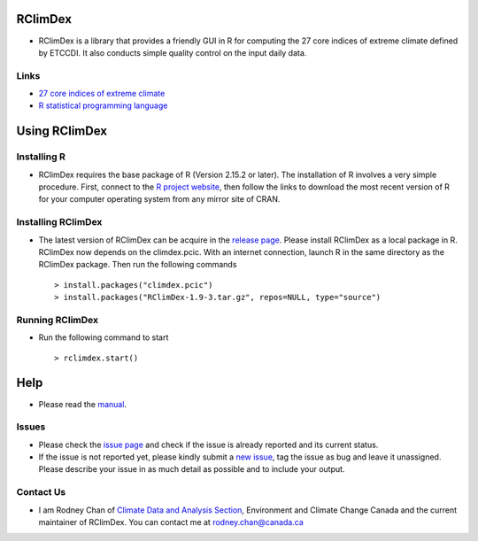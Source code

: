 RClimDex
========

* RClimDex is a library that provides a friendly GUI in R for computing the 27 core indices of extreme climate defined by ETCCDI. It also conducts simple quality control on the input daily data.

Links
-----

* `27 core indices of extreme climate`_
* `R statistical programming language`_

.. _27 core indices of extreme climate: http://etccdi.pacificclimate.org/list_27_indices.shtml
.. _R statistical programming language: http://www.r-project.org/

Using RClimDex
==============

Installing R
------------

* RClimDex requires the base package of R (Version 2.15.2 or later). The installation of R involves a very simple procedure. First, connect to the `R project website`_, then follow the links to download the most recent version of R for your computer operating system from any mirror site of CRAN.

.. _R project website: http://www.r-project.org/

Installing RClimDex
-------------------

* The latest version of RClimDex can be acquire in the `release page`_. Please install RClimDex as a local package in R. RClimDex now depends on the climdex.pcic. With an internet connection, launch R in the same directory as the RClimDex package. Then run the following commands ::

    > install.packages("climdex.pcic")
    > install.packages("RClimDex-1.9-3.tar.gz", repos=NULL, type="source")

.. _release page: https://github.com/ECCC-CDAS/RClimDex/releases

Running RClimDex
----------------

* Run the following command to start ::

    > rclimdex.start()

Help
====

* Please read the `manual`_.

.. _manual: https://github.com/ECCC-CDAS/RClimDex/tree/master/inst/doc/manual.pdf

Issues
------

* Please check the `issue page`_ and check if the issue is already reported and its current status.
* If the issue is not reported yet, please kindly submit a `new issue`_, tag the issue as bug and leave it unassigned. Please describe your issue in as much detail as possible and to include your output.

.. _issue page: https://github.com/ECCC-CDAS/RClimDex/issues
.. _new issue: https://github.com/ECCC-CDAS/RClimDex/issues/new

Contact Us
----------

* I am Rodney Chan of `Climate Data and Analysis Section`_, Environment and Climate Change Canada and the current maintainer of RClimDex. You can contact me at rodney.chan@canada.ca

.. _Climate Data and Analysis Section: https://github.com/ECCC-CDAS
